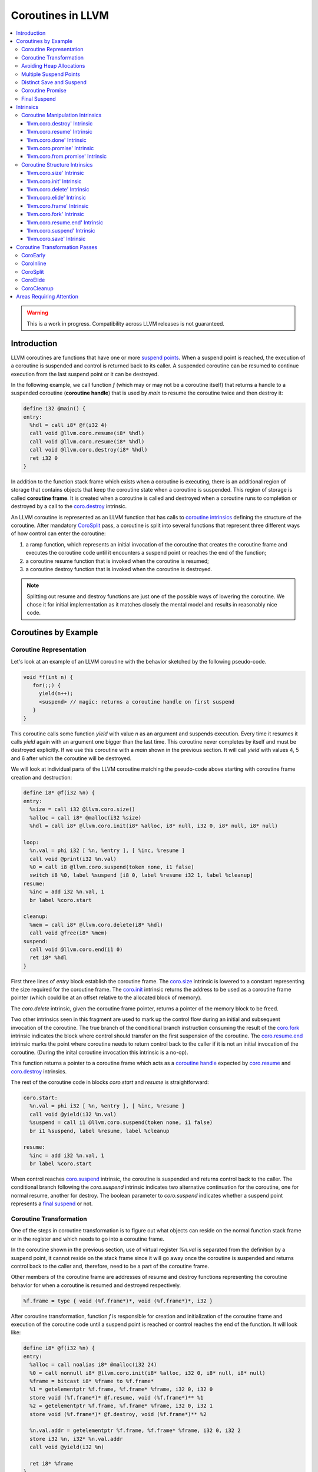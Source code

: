 =====================================
Coroutines in LLVM
=====================================

.. contents::
   :local:
   :depth: 3

.. warning::
  This is a work in progress. Compatibility across LLVM releases is not 
  guaranteed.

.. Status
.. ======

.. This document describes a set of experimental extensions to LLVM. Use
.. with caution.  Because the intrinsics have experimental status,
.. compatibility across LLVM releases is not guaranteed. These intrinsics
.. are added to support C++ Coroutines (P0057_), though they are general enough 
.. to be used to implement coroutines in other languages as well.
.. as to experiment with C++ coroutine alternatives other than P0057.

.. _P0057: http://www.open-std.org/jtc1/sc22/wg21/docs/papers/2016/p0057r4.pdf

Introduction
============

.. _coroutine handle:

LLVM coroutines are functions that have one or more `suspend points`_. 
When a suspend point is reached, the execution of a coroutine is suspended and
control is returned back to its caller. A suspended coroutine can be resumed 
to continue execution from the last suspend point or it can be destroyed. 

..  In the following example function `f` returns
    a handle to a suspended coroutine (**coroutine handle**) that can be passed to 
    `coro.resume`_ and `coro.destroy`_ intrinsics to resume and destroy the 
    coroutine respectively.

In the following example, we call function `f` (which may or may not be a 
coroutine itself) that returns a handle to a suspended coroutine 
(**coroutine handle**) that is used by `main` to resume the coroutine twice and
then destroy it:

.. code-block:: llvm

  define i32 @main() {
  entry:
    %hdl = call i8* @f(i32 4)
    call void @llvm.coro.resume(i8* %hdl)
    call void @llvm.coro.resume(i8* %hdl)
    call void @llvm.coro.destroy(i8* %hdl)
    ret i32 0
  }

.. _coroutine frame:

In addition to the function stack frame which exists when a coroutine is executing, 
there is an additional region of storage that contains objects that keep the 
coroutine state when a coroutine is suspended. This region of storage
is called **coroutine frame**. It is created when a coroutine is called and 
destroyed when a coroutine runs to completion or destroyed by a call to 
the `coro.destroy`_ intrinsic. 

An LLVM coroutine is represented as an LLVM function that has calls to
`coroutine intrinsics`_ defining the structure of the coroutine.
After mandatory CoroSplit_ pass, a coroutine is split into several
functions that represent three different ways of how control can enter the 
coroutine: 

1. a ramp function, which represents an initial invocation of the coroutine that
   creates the coroutine frame and executes the coroutine code until it 
   encounters a suspend point or reaches the end of the function;

2. a coroutine resume function that is invoked when the coroutine is resumed;

3. a coroutine destroy function that is invoked when the coroutine is destroyed.

.. note:: Splitting out resume and destroy functions are just one of the 
   possible ways of lowering the coroutine. We chose it for initial 
   implementation as it matches closely the mental model and results in 
   reasonably nice code.

..
  This is not the only way of lowering the coroutine intrinsics. Another 
  alternative is to split the coroutine ever further into an individual functions
  for every suspend point.

Coroutines by Example
=====================

Coroutine Representation
------------------------

Let's look at an example of an LLVM coroutine with the behavior sketched
by the following pseudo-code.

.. code-block:: C++

  void *f(int n) {
     for(;;) {
       yield(n++);
       <suspend> // magic: returns a coroutine handle on first suspend
     }
  }

This coroutine calls some function `yield` with value `n` as an argument and
suspends execution. Every time it resumes it calls `yield` again with an 
argument one bigger than the last time. This coroutine never completes by 
itself and must be destroyed explicitly. If we use this coroutine with 
a `main` shown in the previous section. It will call `yield` with values 4, 5 
and 6 after which the coroutine will be destroyed.

We will look at individual parts of the LLVM coroutine matching the pseudo-code
above starting with coroutine frame creation and destruction:

.. code-block:: llvm

  define i8* @f(i32 %n) {
  entry:
    %size = call i32 @llvm.coro.size()
    %alloc = call i8* @malloc(i32 %size)
    %hdl = call i8* @llvm.coro.init(i8* %alloc, i8* null, i32 0, i8* null, i8* null)

  loop:
    %n.val = phi i32 [ %n, %entry ], [ %inc, %resume ]
    call void @print(i32 %n.val)
    %0 = call i8 @llvm.coro.suspend(token none, i1 false)
    switch i8 %0, label %suspend [i8 0, label %resume i32 1, label %cleanup]
  resume:
    %inc = add i32 %n.val, 1
    br label %coro.start

  cleanup:
    %mem = call i8* @llvm.coro.delete(i8* %hdl)
    call void @free(i8* %mem)
  suspend:
    call void @llvm.coro.end(i1 0)  
    ret i8* %hdl
  }

First three lines of `entry` block establish the coroutine frame. The
`coro.size`_ intrinsic is lowered to a constant representing the size required 
for the coroutine frame. 
The `coro.init`_ intrinsic returns the address to be used as a coroutine
frame pointer (which could be at an offset relative to the allocated block of
memory).

The `coro.delete` intrinsic, given the coroutine frame pointer,
returns a pointer of the memory block to be freed.

Two other intrinsics seen in this fragment are used to mark up the control flow
during an initial and subsequent invocation of the coroutine. The true branch
of the conditional branch instruction consuming the result of the `coro.fork`_ 
intrinsic indicates the block where control should transfer on the first
suspension of the coroutine. The `coro.resume.end`_ intrinsic marks the point
where coroutine needs to return control back to the caller if it is not an initial
invocation of the coroutine. (During the inital coroutine invocation this
intrinsic is a no-op).

This function returns a pointer to a coroutine frame which acts as 
a `coroutine handle`_  expected by `coro.resume`_ and `coro.destroy`_ intrinsics.

.. The `malloc` function is used to allocate memory dynamically for 
.. coroutine frame.   

The rest of the coroutine code in blocks `coro.start` and `resume` 
is straightforward:

.. code-block:: llvm

  coro.start:
    %n.val = phi i32 [ %n, %entry ], [ %inc, %resume ]
    call void @yield(i32 %n.val)
    %suspend = call i1 @llvm.coro.suspend(token none, i1 false)
    br i1 %suspend, label %resume, label %cleanup

  resume:
    %inc = add i32 %n.val, 1
    br label %coro.start

When control reaches `coro.suspend`_ intrinsic, the coroutine is suspended and
returns control back to the caller.
The conditional branch following the `coro.suspend` intrinsic indicates two
alternative continuation for the coroutine, one for normal resume, another
for destroy. The boolean parameter to `coro.suspend` indicates whether a
suspend point represents a `final suspend`_ or not.

Coroutine Transformation
------------------------

One of the steps in coroutine transformation is to figure out what objects can
reside on the normal function stack frame or in the register and which needs 
to go into a coroutine frame.

In the coroutine shown in the previous section, use of virtual register `%n.val`
is separated from the definition by a suspend point, it cannot reside
on the stack frame since it will go away once the coroutine is
suspended and returns control back to the caller and, therefore, need to be a 
part of the coroutine frame.

Other members of the coroutine frame are addresses of resume and destroy
functions representing the coroutine behavior for when a coroutine
is resumed and destroyed respectively.

.. code-block:: llvm

  %f.frame = type { void (%f.frame*)*, void (%f.frame*)*, i32 }

After coroutine transformation, function `f` is responsible for creation and
initialization of the coroutine frame and execution of the coroutine code until
a suspend point is reached or control reaches the end of the function. It will
look like:

.. code-block:: llvm

  define i8* @f(i32 %n) {
  entry:
    %alloc = call noalias i8* @malloc(i32 24)
    %0 = call nonnull i8* @llvm.coro.init(i8* %alloc, i32 0, i8* null, i8* null)
    %frame = bitcast i8* %frame to %f.frame*
    %1 = getelementptr %f.frame, %f.frame* %frame, i32 0, i32 0
    store void (%f.frame*)* @f.resume, void (%f.frame*)** %1
    %2 = getelementptr %f.frame, %f.frame* %frame, i32 0, i32 1
    store void (%f.frame*)* @f.destroy, void (%f.frame*)** %2
   
    %n.val.addr = getelementptr %f.frame, %f.frame* %frame, i32 0, i32 2
    store i32 %n, i32* %n.val.addr
    call void @yield(i32 %n)
   
    ret i8* %frame
  }

Part of the original coroutine `f` that is responsible for executing code after 
resume will be extracted into `f.resume` function:

.. code-block:: llvm

  define internal fastcc void @f.resume(%f.frame* %frame.ptr.resume) {
  entry:
    %n.val.addr = getelementptr %f.frame, %f.frame* %frame.ptr.resume, i64 0, i32 2
    %n.val = load i32, i32* %n.val.addr, align 4
    %inc = add i32 %n.val, 1
    store i32 %inc, i32* %n.val.addr, align 4
    tail call void @yield(i32 %inc)
    ret void
  }

Whereas function `f.destroy` will end up simply calling `free` function:

.. code-block:: llvm

  define internal fastcc void @f.destroy(%f.frame* %frame.ptr.destroy) {
  entry:
    %0 = bitcast %f.frame* %frame.ptr.destroy to i8*
    tail call void @free(i8* %0)
    ret void
  }

.. This transformation is performed by `coro-split` LLVM pass.

Avoiding Heap Allocations
-------------------------
 
A particular coroutine usage pattern, which is illustrated by the `main` function
in the overview section where a coroutine is created, manipulated and destroyed by
the same calling function, is common for generator coroutines and is suitable for
allocation elision optimization which avoid dynamic allocation by storing 
coroutine frame on the caller's frame.

To enable this optimization, we need to mark frame allocation and deallocation 
calls to allow bypassing them if not needed.

In the entry block, we will call `coro.elide`_ intrinsic that will return 
an address of a coroutine frame on the caller's frame when possible and 
`null` otherwise:

.. code-block:: llvm

  entry:
    %elide = call i8* @llvm.coro.elide()
    %0 = icmp ne i8* %elide, null
    br i1 %0, label %coro.init, label %coro.alloc

  coro.alloc:
    %frame.size = call i32 @llvm.coro.size()
    %alloc = call i8* @malloc(i32 %frame.size)
    br label %coro.init

  coro.init:
    %phi = phi i8* [ %elide, %entry ], [ %alloc, %coro.alloc ]
    %frame = call i8* @llvm.coro.init(i8* %phi, i32 0, i8* null, i8* null)

In the cleanup block, we will make freeing the coroutine frame conditional on
`coro.delete`_ intrinsic. If allocation is elided, `coro.delete`_ returns `null`
thus skipping the deallocation code:

.. code-block:: llvm

  cleanup:
    %mem = call i8* @llvm.coro.delete(i8* %frame)
    %tobool = icmp ne i8* %mem, null
    br i1 %tobool, label %if.then, label %if.end

  if.then:
    call void @free(i8* %mem)
    br label %if.end

  if.end:
    call void @llvm.coro.resume.end()
    br label %coro.return

With allocations and deallocations described as above, after inlining and heap
allocation elision optimization, the resulting main will end up looking like:

.. code-block:: llvm

  define i32 @main() {
  entry:
    call void @yield(i32 4)
    call void @yield(i32 5)
    call void @yield(i32 6)
    ret i32 0
  }


Multiple Suspend Points
-----------------------

Let's consider the coroutine that has more than one suspend point:

.. code-block:: C++

  void *f(int n) {
     for(;;) {
       yield(n++);
       <suspend>
       yield(-n);
       <suspend>
     }
  }

Matching LLVM code would look like (with the rest of the code remaining the same
as the code in the previous section):

.. code-block:: llvm

  coro.start:
      %n.val = phi i32 [ %n, %coro.init ], [ %inc, %resume ]
      call void @yield(i32 %n.val)
      %suspend1 = call i1 @llvm.coro.suspend(token none, i1 false)
      br i1 %suspend1, label %resume, label %cleanup

    resume:
      %inc = add i32 %n.val, 1
      %sub = sub nsw i32 0, %inc
      call void @yield(i32 %sub)
      %suspend2 = call i1 @llvm.coro.suspend(token none, i1 false)
      br i1 %suspend2, label %coro.start, label %cleanup

In this case, the coroutine frame would include a suspend index that will indicate
at which suspend point the coroutine needs to resume. The resume function will 
use an index to jump to an appropriate basic block and will look as follows:

.. start with a switch as follows:

.. code-block:: llvm

  define internal fastcc void @f.resume(%f.frame* nocapture nonnull %frame.ptr.resume) {
  entry:
    %index.addr = getelementptr %f.frame, %f.frame* %frame.ptr.resume, i64 0, i32 2
    %index = load i32, i32* %0, align 4
    %switch = icmp eq i32 %index, 0
    br i1 %switch, label %resume, label %coro.start

  coro.start:
    ...
    br label %exit

  resume:
    ...
    br label %exit

  exit:
    %storemerge = phi i32 [ 1, %resume ], [ 0, %coro.start ]
    store i32 %storemerge, i32* %index.addr, align 4
    ret void
  }

If different cleanup code needs to get executed for different suspend points, 
a similar switch will be in the `f.destroy` function.

.. note ::

  Using suspend index in a coroutine state and having a switch in `f.resume` and
  `f.destroy` is one of the possible implementation strategies. We explored 
  another option where a distinct `f.resume1`, `f.resume2`, etc are created for
  every suspend point and instead of storing an index, the resume and destroy 
  function pointers are updated at every suspend. Early testing showed that the
  former is easier on the optimizer than the latter so it is a strategy 
  implemented at the moment.

Distinct Save and Suspend
-------------------------

In the previous example, setting a resume index (or some other state change that 
needs to happen to prepare a coroutine for resumption) happens at the same time as
a suspension of a coroutine. However, in certain cases, it is necessary to control 
when coroutine is prepared for resumption and when it is suspended.

In the following example, a coroutine represents some activity that is driven
by completions of asynchronous operations `async_op1` and `async_op2` which get
a coroutine handle as a parameter and resume the coroutine once async
operation is finished.

.. code-block:: llvm

  void g() {
     for (;;)
       if (cond()) {
          async_op1(<coroutine-handle>); // will resume once async_op1 completes
          <suspend>
          do_one();
       }
       else {
          async_op2(<coroutine-handle>); // will resume once async_op2 completes
          <suspend>
          do_two();
       }
     }
  }

In this case, coroutine should be ready for resumption prior to a call to 
`async_op1` and `async_op2`. The `coro.save`_ intrinsic is used to indicate a
point when coroutine should be ready for resumption:

.. code-block:: llvm

  if.true:
    %save1 = call token @llvm.coro.save()
    call void async_op1(i8* %frame)
    %suspend1 = call i1 @llvm.coro.suspend(token %save1, i1 false)
    br i1 %suspend1, label %resume1, label %cleanup

  if.false:
    %save2 = call token @llvm.coro.save()
    call void async_op2(i8* %frame)
    %suspend2 = call i1 @llvm.coro.suspend(token %save2, i1 false)
    br i1 %suspend2, label %resume2, label %cleanup

.. _coroutine promise:

Coroutine Promise
-----------------

A coroutine author or a frontend may designate a distinguished `alloca` that can
be used to communicate with the coroutine. This distinguished alloca is called
**coroutine promise** and is provided as a third parameter to the `coro.init`_ 
intrinsic.

The following coroutine designates a 32 bit integer `promise` and uses it to
store the current value produced by a coroutine.

.. code-block:: llvm

  define i8* @f(i32 %n) {
  entry:
    %promise = alloca i32
    %pv = bitcast i32* %promise to i8*
    %frame.size = call i32 @llvm.coro.size()
    %alloc = call noalias i8* @malloc(i32 %frame.size)
    %frame = call i8* @llvm.coro.init(i8* %alloc, i32 0, i8* %pv, i8* null)
    %first.return = call i1 @llvm.coro.fork()
    br i1 %first.return, label %coro.return, label %coro.start

  coro.start:
    %n.val = phi i32 [ %n, %entry ], [ %inc, %resume ]
    store i32 %n.val, i32* %promise
    %suspend = call i1 @llvm.coro.suspend2(token none, i1 false)
    br i1 %suspend, label %resume, label %cleanup

  resume:
    %inc = add i32 %n.val, 1
    br label %coro.start

  cleanup:
    %mem = call i8* @llvm.coro.delete(i8* %frame)
    call void @free(i8* %mem)
    br label %coro.return

  coro.return:
    ret i8* %frame
  }

A coroutine consumer can rely on the `coro.promise`_ intrinsic to access the
coroutine promise.

.. code-block:: llvm

  define i32 @main() {
  entry:
    %hdl = call i8* @f(i32 4)
    %promise.addr = call i32* @llvm.coro.promise.p0i32(i8* %hdl)
    %val0 = load i32, i32* %promise.addr
    call void @yield(i32 %val0)
    call void @llvm.coro.resume(i8* %hdl)
    %val1 = load i32, i32* %promise.addr
    call void @yield(i32 %val1)
    call void @llvm.coro.resume(i8* %hdl)
    %val2 = load i32, i32* %promise.addr
    call void @yield(i32 %val2)
    call void @llvm.coro.destroy(i8* %hdl)
    ret i32 0
  }

There is also an intrinsic `coro.from.promise`_ that performs a reverse
operation. Given an address of a coroutine promise, it obtains a coroutine handle. 
This intrinsic is the only mechanism for a user code outside of the coroutine 
to get access to the coroutine handle.

.. _final:
.. _final suspend:

Final Suspend
-------------

A coroutine author or a frontend may designate a particular suspend to be final,
by setting the second argument of the `coro.suspend`_ intrinsic to `true`.
Such a suspend point has two properties:

* it is possible to check whether a suspended coroutine is at the final suspend
  point via `coro.done` intrinsic;

* a resumption of a coroutine stopped at the final suspend point leads to 
  undefined behavior. The only possible action for a coroutine at a final
  suspend point is destroying it via `coro.destroy` intrinsic.

From the user perspective, final suspend point represents an idea of a coroutine
reaching the end. From the compiler perspective it is an optimization opportunity
for reducing number of resume points (and therefore switch cases) in the resume
function.

The following is an example of a function that keeps resuming the coroutine
until the final suspend point is reached after which point the coroutine is 
destroyed:

.. code-block:: llvm

  define i32 @main() {
  entry:
    %coro = call i8* @g()
    br %while.cond
  while.cond:
    %done = call i1 @llvm.coro.done(i8* %coro)
    br i1 %done, label %while.end, label %while.body
  while.body:
    call void @llvm.coro.resume(i8* %coro)
    br label %while.cond
  while.end:
    call void @llvm.coro.destroy(i8* %coro)
    ret i32 0
  }

Intrinsics
==========

Coroutine Manipulation Intrinsics
---------------------------------

Intrinsics described in this section are used to manipulate an existing
coroutine. They can be used in any function which happen to have a pointer
to a `coroutine frame`_ or a pointer to a `coroutine promise`_.

.. _coro.destroy:

'llvm.coro.destroy' Intrinsic
^^^^^^^^^^^^^^^^^^^^^^^^^^^^^^^^^^^^^^^^^^

Syntax:
"""""""

::

      declare void @llvm.coro.destroy(i8* <handle>)

Overview:
"""""""""

The '``llvm.coro.destroy``' intrinsic destroys a suspended
coroutine.

Arguments:
""""""""""

The argument is a coroutine handle to a suspended coroutine.

Semantics:
""""""""""

When possible, the `coro.destroy` intrinsic is replaced with a
direct call to coroutine destroy function. Otherwise it is replaced with an
indirect call based on the function pointer for the destroy function stored 
in the coroutine frame. Destroying a coroutine that is not suspended leads to
undefined behavior.

.. _coro.resume:

'llvm.coro.resume' Intrinsic
^^^^^^^^^^^^^^^^^^^^^^^^^^^^^^^^^^^^^^^^^

::

      declare void @llvm.coro.resume(i8* <handle>)

Overview:
"""""""""

The '``llvm.coro.resume``' intrinsic resumes a suspended
coroutine.

Arguments:
""""""""""

The argument is a handle to a suspended coroutine.

Semantics:
""""""""""

When possible, the `coro.resume` intrinsic is replaced with a
direct call to coroutine resume function. Otherwise it is replaced with an
indirect call based on the function pointer for the resume function stored 
in the coroutine frame. Resuming a coroutine that is not suspended leads to
undefined behavior.

.. _coro.done:

'llvm.coro.done' Intrinsic
^^^^^^^^^^^^^^^^^^^^^^^^^^^^^^^^^^^^^^^

::

      declare i1 @llvm.coro.done(i8* <handle>)

Overview:
"""""""""

The '``llvm.coro.done``' intrinsic checks whether a suspended
coroutine is at the final suspend point or not.

Arguments:
""""""""""

The argument is a handle to a suspended coroutine.

Semantics:
""""""""""

Using this intrinsic on a coroutine that does not have a `final suspend`_ point 
or on a coroutine that is not suspended leads to undefined behavior.

.. _coro.promise:

'llvm.coro.promise' Intrinsic
^^^^^^^^^^^^^^^^^^^^^^^^^^^^^^^^^^^^^^^^^^

::

      declare <type>* @llvm.coro.promise.p0<type>(i8* <handle>)

Overview:
"""""""""

The '``llvm.coro.promise``' intrinsic returns a pointer to a 
`coroutine promise`_.

Arguments:
""""""""""

The argument is a handle to a coroutine.

Semantics:
""""""""""

Using this intrinsic on a coroutine that does not have a coroutine promise
leads to undefined behavior. It is possible to read and modify coroutine
promise of the coroutine which is currently executing. The coroutine author and
a coroutine user are responsible to makes sure there is no data races.

.. _coro.from.promise:

'llvm.coro.from.promise' Intrinsic
^^^^^^^^^^^^^^^^^^^^^^^^^^^^^^^^^^^^^^^^^^^^^^^

::

    declare i8* @llvm.coro.from.promise.p0<type>(<type>* <handle>)

Overview:
"""""""""

The '``llvm.coro.from.promise``' intrinsic returns a coroutine
handle given the coroutine promise.

Arguments:
""""""""""

An address of a coroutine promise.

Semantics:
""""""""""

Using this intrinsic on a coroutine that does not have a coroutine promise
results in undefined behavior.

.. _coroutine intrinsics:

Coroutine Structure Intrinsics
------------------------------
Intrinsics described in this section are used within a coroutine to describe
the coroutine structure. They should not be used outside of a coroutine.

.. _coro.size:

'llvm.coro.size' Intrinsic
^^^^^^^^^^^^^^^^^^^^^^^^^^^^^^^^^^^^^^^
::

    declare i32 @llvm.coro.size()
    declare i64 @llvm.coro.size()

Overview:
"""""""""

The '``llvm.coro.size``' intrinsic returns the number of bytes
required to store a `coroutine frame`_.

Arguments:
""""""""""

None.

Semantics:
""""""""""

The `coro.size` intrinsic is lowered to a constant representing the size of
the coroutine frame.

.. _coro.init:

'llvm.coro.init' Intrinsic
^^^^^^^^^^^^^^^^^^^^^^^^^^^^^^^^^^^^^^^
::

  declare i8* @llvm.coro.init(i8* %mem, i32 %align, i8* %promise, i8* %fnaddr)

Overview:
"""""""""

The '``llvm.coro.init``' intrinsic returns an address of the 
coroutine frame.

Arguments:
""""""""""

The first argument is a pointer to a block of memory in which coroutine frame
will reside. This could be the result of an allocation function or the result of
a call to a `coro.elide`_ intrinsics representing a storage that can be used on a
frame of the calling function.

The second argument provides information on alignment of the memory returned by
the allocation function and given to `coro.init` by the first parameter. If this
argument is 0, the memory is assumed to be aligned to 2 * sizeof(i8*).
This argument only accepts constants.

The third argument, if not `null`, designates a particular alloca instruction to
be a `coroutine promise`_.

The fourth argument is a function pointer to a coroutine itself.
If this argument is `null`, CoroEarly pass will replace it
with an address of the enclosing function. 

.. note::
  Since `coro.init` intrinsic is not lowered until late optimizer passes, 
  `fnaddr` argument can be used to distinguish between `coro.init` that 
  describes a structure of a pre-split coroutine or a `coro.init` belonging to 
  a post-split coroutine that was inlined into a different function.

Semantics:
""""""""""

Depending on the alignment requirements of the objects in the coroutine frame
and/or on the codegen compactness reasons the pointer returned from `coro.init` 
may be at offset to the `%mem` argument. (This could be beneficial if instructions
that express relative access to data can be more compactly encoded with small
positive and negative offsets).

Frontend should emit exactly one `coro.init` intrinsic per coroutine.
It should appear prior to `coro.fork`_ intrinsic.

.. _coro.delete:

'llvm.coro.delete' Intrinsic
^^^^^^^^^^^^^^^^^^^^^^^^^^^^^^^^^^^^^^^^^
::

  declare i8* @llvm.coro.delete(i8* %frame)

Overview:
"""""""""

The '``llvm.coro.delete``' intrinsic returns a pointer to a block
of memory where coroutine frame is stored or `null` if the allocation
of the coroutine frame was elided.

Arguments:
""""""""""

A pointer to the coroutine frame. This should be the same pointer that was 
returned by prior `coro.init` call.

Example (allow heap allocation elision):
""""""""""""""""""""""""""""""""""""""""

.. code-block:: llvm

  cleanup:
    %mem = call i8* @llvm.coro.delete(i8* %frame)
    %tobool = icmp ne i8* %mem, null
    br i1 %tobool, label %if.then, label %if.end

  if.then:
    call void @free(i8* %mem)
    br label %if.end

  if.end:
    ret void

Example (no heap allocation elision):
""""""""""""""""""""""""""""""""""""""""

.. code-block:: llvm

  cleanup:
    %mem = call i8* @llvm.coro.delete(i8* %frame)
    call void @free(i8* %mem)
    ret void


.. _coro.elide:

'llvm.coro.elide' Intrinsic
^^^^^^^^^^^^^^^^^^^^^^^^^^^^^^^^^^^^^^^^
::

  declare i8* @llvm.coro.elide()

Overview:
"""""""""

The '``llvm.coro.elide``' intrinsic returns an address of the 
memory on the callers frame where coroutine frame of this coroutine can be 
placed and `null` otherwise.

Arguments:
""""""""""

None

Semantics:
""""""""""

If the coroutine is eligible for heap elision and the ramp function is inlined
in its caller, this intrinsic is lowered to an alloca storing the coroutine frame.
Otherwise, it is lowered to constant `null`.

Example:
""""""""""

.. code-block:: llvm

  entry:
    %elide = call i8* @llvm.coro.elide()
    %0 = icmp ne i8* %elide, null
    br i1 %0, label %coro.init, label %coro.alloc

  coro.alloc:
    %frame.size = call i32 @llvm.coro.size()
    %alloc = call i8* @malloc(i32 %frame.size)
    br label %coro.init

  coro.init:
    %phi = phi i8* [ %elide, %entry ], [ %alloc, %coro.alloc ]
    %frame = call i8* @llvm.coro.init(i8* %phi, i32 0, i8* null, i8* null)

.. _coro.frame:

'llvm.coro.frame' Intrinsic
^^^^^^^^^^^^^^^^^^^^^^^^^^^^^^^^^^^^^^^^
::

  declare i8* @llvm.coro.frame()

Overview:
"""""""""

The '``llvm.coro.frame``' intrinsic returns an address of the 
coroutine frame.

Arguments:
""""""""""

None

Semantics:
""""""""""

This intrinsic is lowered to refer to the `coro.init`_ instruction. This is
a frontend convenience intrinsic that makes it easier to refer to the
coroutine frame. This intrinsic is not necessary for the llvm coroutine model 
and can be removed.

.. _coro.fork:

'llvm.coro.fork' Intrinsic
^^^^^^^^^^^^^^^^^^^^^^^^^^^^^^^^^^^^^^^^
::

  declare i1 @llvm.coro.fork()

Overview:
"""""""""

The '``llvm.coro.fork``' intrinsic is used to indicate where the
control should transfer on the first suspension of the coroutine. 

Arguments:
""""""""""

None

Semantics:
""""""""""
The true branch of the the conditional branch consuming the boolean value 
returned from this intrinsic indicates where the control should transfer on
the first suspension of the coroutine.  
In the ramp function, when suspend points are lowered,  every `coro.suspend` is
replaced with a jump to the basic block designated by the true branch.

The 'coro.fork` itself is always lowered to constant `false`.

.. _coro.resume.end:

'llvm.coro.resume.end' Intrinsic
^^^^^^^^^^^^^^^^^^^^^^^^^^^^^^^^^^^^^^^^^^^^^
::

  declare void @llvm.coro.resume.end()

Overview:
"""""""""

The '``llvm.coro.resume.end``' marks the point where execution
of the resume part of the coroutine should end and control returns back to 
the caller.


Arguments:
""""""""""

None

Semantics:
""""""""""
The `coro.resume.end`_ intrinsic is a no-op during an initial invocation of the 
coroutine. When the coroutine resumes, the intrinsic marks the point when 
coroutine need to return control back to the caller.

This intrinsic is removed by the CoroSplit pass when a coroutine is split into
the start, resume and destroy parts. In start part, the intrinsic is removed,
in resume and destroy parts, it is replaced with `ret void` instructions and
the rest of the block containing `coro.resume.end` instruction is discarded.

In landing pads it is replaced with an appropriate instruction to unwind to 
caller.

.. _coro.suspend:
.. _suspend points:

'llvm.coro.suspend' Intrinsic
^^^^^^^^^^^^^^^^^^^^^^^^^^^^^^^^^^^^^^^^^^
::

  declare i1 @llvm.coro.suspend(token %save, i1 %final)

Overview:
"""""""""

The '``llvm.coro.suspend``' marks the point where execution
of the coroutine need to get suspended and control returned back to the caller.
Conditional branch consuming the result of this intrinsic marks basic blocks
where coroutine should proceed when resumed via `coro.resume` and `coro.destroy` 
intrinsics if the coroutine is suspended at this particular suspend point.

Arguments:
""""""""""

The first argument refers to a token of `coro.save` intrinsic that marks the 
point when coroutine state is prepared for suspension. If `none` token is passed,
the intrinsic behaves as if there were a `coro.save` immediately preceding
the `coro.suspend` intrinsic.

The second argument indicates whether this suspension point is `final`_.
The second argument only accepts constants. If more than one suspend point is
designated as final, the resume and destroy branches should lead to the same
basic blocks.

Semantics:
""""""""""

If a coroutine that was suspended at the suspend point marked by this intrinsic
is resumed via `coro.resume`_ the control will transfer to the basic block
marked by the true branch of the conditional branch consuming the result of the
`coro.suspend`. If it is resumed via `coro.destroy`_, it will proceed to the
basic block indicated by the false branch.

If suspend intrinsic is marked as final, it can consider the `true` branch
unreachable and can perform optimizations that can take advantage of that fact.

.. _coro.save:

'llvm.coro.save' Intrinsic
^^^^^^^^^^^^^^^^^^^^^^^^^^^^^^^^^^^^^^^
::

  declare token @llvm.coro.save()

Overview:
"""""""""

The '``llvm.coro.save``' marks the point where a coroutine 
is considered suspened (and thus eligible for resumption). Its return value 
should be consumed by exactly one `coro.suspend` intrinsic.

Arguments:
""""""""""

None

Semantics:
""""""""""

Whatever coroutine state changes are required to enable resumption of
the coroutine from the corresponding suspend point should be done at the point of
`coro.save` intrinsic.

Example:
""""""""

Separate save and suspend points are necessary when a coroutine is used to 
represent an asynchronous control flow driven by callbacks representing
completions of asynchronous operations.

In such a case, a coroutine should be ready for resumption prior to a call to 
`async_op` function that may trigger resumption of a coroutine from the same or
a different thread possibly prior to `async_op` call returning control back
to the coroutine:

.. code-block:: llvm

    %save = call token @llvm.coro.save()
    call void async_op(i8* %frame)
    %suspend = call i1 @llvm.coro.suspend(token %save, i1 false)
    br i1 %suspend, label %resume, label %cleanup

Coroutine Transformation Passes
===============================
CoroEarly
---------
The pass CoroEarly lowers coroutine intrinsics that hide the details of the
structure of the coroutine frame, but, otherwise not needed to be preserved to
help later coroutine passes. This pass lowers `coro.frame`_, `coro.done`_, 
`coro.promise`_ and `coro.from.promise`_ intrinsics.

CoroInline
----------
Since coroutine transformation need to be done in the IPO order and inlining
pre-split coroutine is undesirable, the CoroInline pass wraps the inliner pass
to execute coroutine and inliner passes in the following order.

#. Call sites in the function `F` are inlined as appropriate
#. CoroElide pass is run on the function `F` to see if any coroutines were 
   inlined and are eligible for coroutine frame elision optimization.
#. If function `F` is a coroutine, resume and destroy parts are extracted into
   `F.resume` and `F.destroy` functions by the CoroSplit pass. 

.. _CoroSplit:

CoroSplit
---------
The pass CoroSplit extracts resume and destroy parts into separate functions.

CoroElide
---------
The pass CoroElide examines if the inlined coroutine is eligible for heap 
allocation elision optimization. If so, it replaces `coro.elide` intrinsic with
an address of a coroutine frame placed on its caller and replaces
`coro.delete` intrinsics with null to remove the deallocation code. This pass
also replaces `coro.resume` and `coro.destroy` intrinsics with direct calls to
resume and destroy functions for a particular coroutine where possible.

CoroCleanup
-----------
This pass runs late to lower all coroutine related intrinsics not replaced by
earlier passes.

Areas Requiring Attention
=========================
#. Debug information is not supported at the moment.

#. A coroutine frame is bigger than it could be. Adding stack packing and stack 
   coloring like optimization on the coroutine frame will result in tighter
   coroutine frames.

#. Take advantage of the lifetime intrinsics for the data that goes into the
   coroutine frame. Leave lifetime intrinsics as is for the data that stays in
   allocas.

#. The CoroElide optimization pass relies on coroutine ramp function to be
   inlined. It would be beneficial to split the ramp function further to increase 
   the chance that it will get inlined into its caller.

#. Design a convention that would make it possible to apply coroutine heap
   elision optimization across ABI boundaries.

#. Cannot handle coroutines with inalloca parameters (used in x86 on Windows)

#. Alignment is ignored by coro.init and coro.delete intrinsics.

#. Make required changes to make sure that coroutine optimizations work with
   LTO.

#. Would coro.start be a better name than coro.fork?
